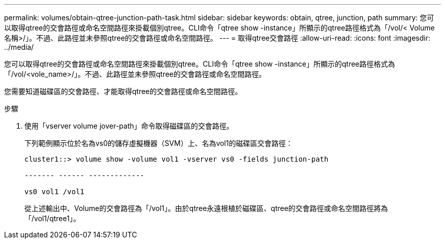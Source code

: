 ---
permalink: volumes/obtain-qtree-junction-path-task.html 
sidebar: sidebar 
keywords: obtain, qtree, junction, path 
summary: 您可以取得qtree的交會路徑或命名空間路徑來掛載個別qtree。CLI命令「qtree show -instance」所顯示的qtree路徑格式為「/vol/< Volume名稱>/」。不過、此路徑並未參照qtree的交會路徑或命名空間路徑。 
---
= 取得qtree交會路徑
:allow-uri-read: 
:icons: font
:imagesdir: ../media/


[role="lead"]
您可以取得qtree的交會路徑或命名空間路徑來掛載個別qtree。CLI命令「qtree show -instance」所顯示的qtree路徑格式為「/vol/<vole_name>/」。不過、此路徑並未參照qtree的交會路徑或命名空間路徑。

您需要知道磁碟區的交會路徑、才能取得qtree的交會路徑或命名空間路徑。

.步驟
. 使用「vserver volume jover-path」命令取得磁碟區的交會路徑。
+
下列範例顯示位於名為vs0的儲存虛擬機器（SVM）上、名為vol1的磁碟區交會路徑：

+
[listing]
----
cluster1::> volume show -volume vol1 -vserver vs0 -fields junction-path

------- ------ -------------

vs0 vol1 /vol1
----
+
從上述輸出中、Volume的交會路徑為「/vol1」。由於qtree永遠根植於磁碟區、qtree的交會路徑或命名空間路徑將為「/vol1/qtree1」。


